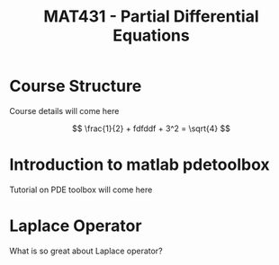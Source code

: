 #+startup: showall


#+latex_header: \newcommand{\Sig}{\Sigma}
#+latex_header: \newcommand{\Om}{\Omega}
#+latex_header: \newcommand{\om}{\omega}
#+latex_header: \newcommand{\Gm}{\Gamma}
#+latex_header: \newcommand{\tor}{\rightarrow}
#+latex_header: \newcommand{\R}{\mathbf{R}}
#+latex_header: \newcommand{\p}{\partial}
#+latex_header: \newcommand{\nl}{\nabla}
#+latex_header: \newcommand{\Dt}{\Delta}
#+latex_header: \newcommand{\dt}{\delta}
#+latex_header: \newcommand{\ep}{\epsilon}
#+latex_header: \newcommand{\vp}{\varphi}
#+latex_header: \newcommand{\ve}{\mathbf{\varepsilon}}
#+latex_header: \newcommand{\ml}{\left[\begin{array}}
#+latex_header: \newcommand{\mr}{\end{array}\right]}

#+TITLE:  MAT431 - Partial Differential Equations

* Course Structure

Course details will come here

$$
\frac{1}{2} + fdfddf + 3^2 = \sqrt{4}
$$


\begin{align*}
\delta + \Delta
\end{align*}


* Introduction to matlab pdetoolbox

Tutorial on PDE toolbox will come here


* Laplace Operator

What is so great about Laplace operator?
